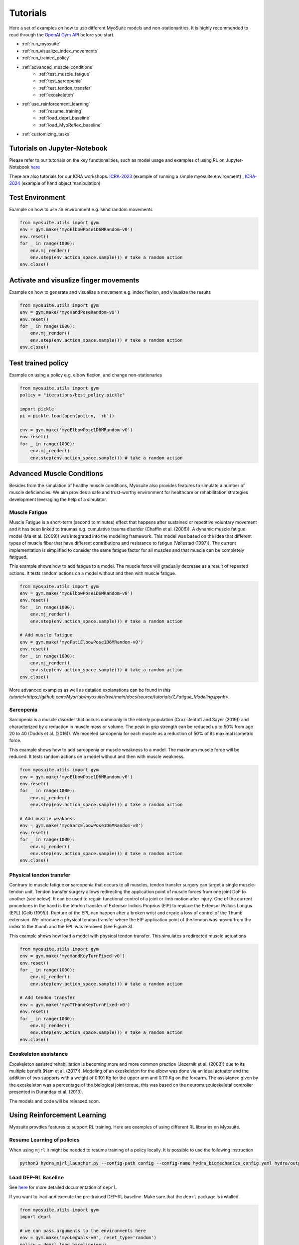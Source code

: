 .. _tutorials:

Tutorials
######################



Here a set of examples on how to use different MyoSuite models and non-stationarities.
It is highly recommended to read through the `OpenAI Gym API <https://gymnasium.farama.org/>`__ before you start.

* :ref:`run_myosuite`
* :ref:`run_visualize_index_movements`
* :ref:`run_trained_policy`
* :ref:`advanced_muscle_conditions`
    * :ref:`test_muscle_fatigue`
    * :ref:`test_sarcopenia`
    * :ref:`test_tendon_transfer`
    * :ref:`exoskeleton`
* :ref:`use_reinforcement_learning`
    * :ref:`resume_training`
    * :ref:`load_deprl_baseline`
    * :ref:`load_MyoReflex_baseline`
* :ref:`customizing_tasks`

.. _jupyter_notebook:

Tutorials on Jupyter-Notebook
========================================
Please refer to our tutorials on the key functionalities, such as model usage and examples of using RL on Jupyter-Notebook `here <https://github.com/facebookresearch/myosuite/tree/main/docs/source/tutorials>`__

There are also tutorials for our ICRA workshops: `ICRA-2023 <https://colab.research.google.com/drive/1zFuNLsrmx42vT4oV8RbnEWtkSJ1xajEo>`__ (example of running a simple myosuite environment)
, `ICRA-2024 <https://colab.research.google.com/drive/1JwxE7o6Z3bqCT4ewELacJ-Z1SV8xFhKK#scrollTo=QDppGIzHB9Zu>`__ (example of hand object manipulation)


.. _run_myosuite:

Test Environment
======================
Example on how to use an environment e.g. send random movements

.. code-block:: python

    from myosuite.utils import gym
    env = gym.make('myoElbowPose1D6MRandom-v0')
    env.reset()
    for _ in range(1000):
        env.mj_render()
        env.step(env.action_space.sample()) # take a random action
    env.close()


.. _run_visualize_index_movements:

Activate and visualize finger movements
============================================
Example on how to generate and visualize a movement e.g. index flexion, and visualize the results

.. code-block:: python

    from myosuite.utils import gym
    env = gym.make('myoHandPoseRandom-v0')
    env.reset()
    for _ in range(1000):
        env.mj_render()
        env.step(env.action_space.sample()) # take a random action
    env.close()

.. _run_trained_policy:

Test trained policy
======================
Example on using a policy e.g. elbow flexion, and change non-stationaries

.. code-block:: python

    from myosuite.utils import gym
    policy = "iterations/best_policy.pickle"

    import pickle
    pi = pickle.load(open(policy, 'rb'))

    env = gym.make('myoElbowPose1D6MRandom-v0')
    env.reset()
    for _ in range(1000):
        env.mj_render()
        env.step(env.action_space.sample()) # take a random action


.. _advanced_muscle_conditions:

Advanced Muscle Conditions
=========================================

Besides from the simulation of healthy muscle conditions, Myosuite also provides features to simulate a number of muscle deficiencies. We aim provides a safe and trust-worthy environment for healthcare or rehabilitation strategies development leveraging the help of a simulator.

.. _test_muscle_fatigue:

Muscle Fatigue
+++++++++++++++++++++++++++++++++++++
Muscle Fatigue is a short-term (second to minutes) effect that happens after sustained or repetitive voluntary movement
and it has been linked to traumas e.g. cumulative trauma disorder (Chaffin et al. (2006)).
A dynamic muscle fatigue model (Ma et al. (2009)) was integrated into the modeling framework.
This model was based on the idea that different types of muscle fiber that have different contributions
and resistance to fatigue (Vøllestad (1997)).
The current implementation is simplified to consider the same fatigue factor for all muscles and
that muscle can be completely fatigued.

.. image:: images/Fatigue.png
  :width: 800


This example shows how to add fatigue to a model. The muscle force will gradually decrease as a result of repeated actions. It tests random actions on a model without and then with muscle fatigue.

.. code-block:: python

    from myosuite.utils import gym
    env = gym.make('myoElbowPose1D6MRandom-v0')
    env.reset()
    for _ in range(1000):
        env.mj_render()
        env.step(env.action_space.sample()) # take a random action

    # Add muscle fatigue
    env = gym.make('myoFatiElbowPose1D6MRandom-v0')
    env.reset()
    for _ in range(1000):
        env.mj_render()
        env.step(env.action_space.sample()) # take a random action
    env.close()

More advanced examples as well as detailed explanations can be found in `this tutorial<https://github.com/MyoHub/myosuite/tree/main/docs/source/tutorials/7_Fatigue_Modeling.ipynb>`.

.. _test_sarcopenia:

Sarcopenia
+++++++++++++++++++++++++++++++++++++

Sarcopenia is a muscle disorder that occurs commonly in the elderly population (Cruz-Jentoft and Sayer (2019))
and characterized by a reduction in muscle mass or volume.
The peak in grip strength can be reduced up to 50% from age 20 to 40 (Dodds et al. (2016)).
We modeled sarcopenia for each muscle as a reduction of 50% of its maximal isometric force.

This example shows how to add sarcopenia or muscle weakness to a model. The maximum muscle force will be reduced. It tests random actions on a model without and then with muscle weakness.

.. code-block:: python

    from myosuite.utils import gym
    env = gym.make('myoElbowPose1D6MRandom-v0')
    env.reset()
    for _ in range(1000):
        env.mj_render()
        env.step(env.action_space.sample()) # take a random action

    # Add muscle weakness
    env = gym.make('myoSarcElbowPose1D6MRandom-v0')
    env.reset()
    for _ in range(1000):
        env.mj_render()
        env.step(env.action_space.sample()) # take a random action
    env.close()


.. _test_tendon_transfer:

Physical tendon transfer
+++++++++++++++++++++++++++++++++++++
Contrary to muscle fatigue or sarcopenia that occurs to all muscles, tendon transfer surgery can target a single
muscle-tendon unit. Tendon transfer surgery allows redirecting the application point of muscle forces from one joint
DoF to another (see below). It can be used to regain functional control of a joint or limb motion after injury.
One of the current procedures in the hand is the tendon transfer of Extensor Indicis Proprius (EIP) to replace the
Extensor Pollicis Longus (EPL) (Gelb (1995)). Rupture of the EPL can happen after a broken wrist and create a loss of control
of the Thumb extension. We introduce a physical tendon transfer where the EIP application point of the tendon was moved
from the index to the thumb and the EPL was removed (see Figure 3).

.. image:: images/tendon_transfer.png
  :width: 400

This example shows how load a model with physical tendon transfer. This simulates a redirected muscle actuations

.. code-block:: python

    from myosuite.utils import gym
    env = gym.make('myoHandKeyTurnFixed-v0')
    env.reset()
    for _ in range(1000):
        env.mj_render()
        env.step(env.action_space.sample()) # take a random action

    # Add tendon transfer
    env = gym.make('myoTTHandKeyTurnFixed-v0')
    env.reset()
    for _ in range(1000):
        env.mj_render()
        env.step(env.action_space.sample()) # take a random action
    env.close()

.. _exoskeleton:

Exoskeleton assistance
+++++++++++++++++++++++++++++++++++++
Exoskeleton assisted rehabilitation is becoming more and more common practice (Jezernik et al. (2003)) due to its multiple benefit (Nam et al. (2017)).
Modeling of an exoskeleton for the elbow was done via an ideal actuator and the addition of two supports with a weight of 0.101 Kg for the upper arm and 0.111 Kg on the forearm. The assistance given by the exoskeleton was a percentage of the biological joint torque, this was based on the neuromusculoskeletal controller presented in Durandau et al. (2019).


The models and code will be released soon.

.. image:: images/elbow_exo.png
  :width: 200



.. _use_reinforcement_learning:

Using Reinforcement Learning
=============================================
Myosuite provdies features to support RL training. Here are examples of using different RL libraries on Myosuite. 



.. _resume_training:

Resume Learning of policies
+++++++++++++++++++++++++++++++++++++
When using ``mjrl`` it might be needed to resume training of a policy locally. It is possible to use the following instruction

.. code-block:: bash

    python3 hydra_mjrl_launcher.py --config-path config --config-name hydra_biomechanics_config.yaml hydra/output=local hydra/launcher=local env=myoHandPoseRandom-v0 job_name=[Absolute Path of the policy] rl_num_iter=[New Total number of iterations]

.. _load_deprl_baseline:

Load DEP-RL Baseline
+++++++++++++++++++++++++++++++++++++
See `here <https://deprl.readthedocs.io/en/latest/index.html>`__ for more detailed documentation of ``deprl``.

If you want to load and execute the pre-trained DEP-RL baseline. Make sure that the ``deprl`` package is installed.

.. code-block:: python

    from myosuite.utils import gym
    import deprl

    # we can pass arguments to the environments here
    env = gym.make('myoLegWalk-v0', reset_type='random')
    policy = deprl.load_baseline(env)
    obs = env.reset()
    for i in range(1000):
        env.mj_render()
        action = policy(obs)
        obs, *_ = env.step(action)
    env.close()

.. _load_MyoReflex_baseline:

Load MyoReflex Baseline
+++++++++++++++++++++++++++++++++++++

To load and execute the MyoReflex controller with baseline parameters.
Run the MyoReflex tutorial `here <https://github.com/facebookresearch/myosuite/tree/main/docs/source/tutorials/4b_reflex>`__


.. _customizing_tasks:

Customizing Tasks
======================

In order to create a new customized task, there are two places where you need to act:

1. Set up a new environment class for the new task

2. Register the new task

Set up a new environment
+++++++++++++++++++++++++

Environment classes are developed according to the `OpenAI Gym definition <https://gymnasium.farama.org/api/env/>`__
and contain all the information specific for a task,
to interact with the environment, to observe it and to
act on it. In addition, each environment class contains
a reward function which converts the observation into a
number that establishes how good the observation is with
respect to the task objectives. In order to create a new
task, a new environment class needs to be generated eg.
reach2_v0.py (see for example how `reach_v0.py <https://github.com/MyoHub/myosuite/blob/main/myosuite/envs/myo/myobase/reach_v0.py>`__ is structured).
In this file, it is possible to specify the type of observation (eg. joint angles, velocities, forces), actions (e.g. muscle, motors), goal, and reward.


.. code-block:: python

    from myosuite.envs.myo.base_v0 import BaseV0

    # Class extends Basev0
    class NewReachEnvV0(BaseV0):
        ....

    # defines the observation
    def get_obs_dict(self, sim):
        ....

    # defines the rewards
    def get_reward_dict(self, obs_dict):
        ...

    #reset condition that
    def reset(self):
        ...

.. _setup_base_class:


Register the new environment
++++++++++++++++++++++++++++++

Once defined the task `reach2_v0.py`, the new environment needs to be registered to be
visible when importing `myosuite`. This is achieved by introducing the new environment in
the `__init__.py` (called when the library is imported) where the registration routine happens.
The registration of the new enviornment is obtained adding:

.. code-block:: python

    from gym.envs.registration import register

    register(id='newReachTask-v0',
        entry_point='myosuite.envs.myo.myobase.reach_v0:NewReachEnvV0', # where to find the new Environment Class
        max_episode_steps=200, # duration of the episode
        kwargs={
            'model_path': curr_dir+'/../assets/hand/myohand_pose.xml', # where the xml file of the environment is located
            'target_reach_range': {'IFtip': ((0.1, 0.05, 0.20), (0.2, 0.05, 0.20)),}, # this is used in the setup to define the goal e.g. rando position of the team between 0.1 and 0.2 in the x coordinates
            'normalize_act': True, # if to use normalized actions using a sigmoid function.
            'frame_skip': 5, # collect a sample every 5 iteration step
        }
    )


.. _register_new_environment:

